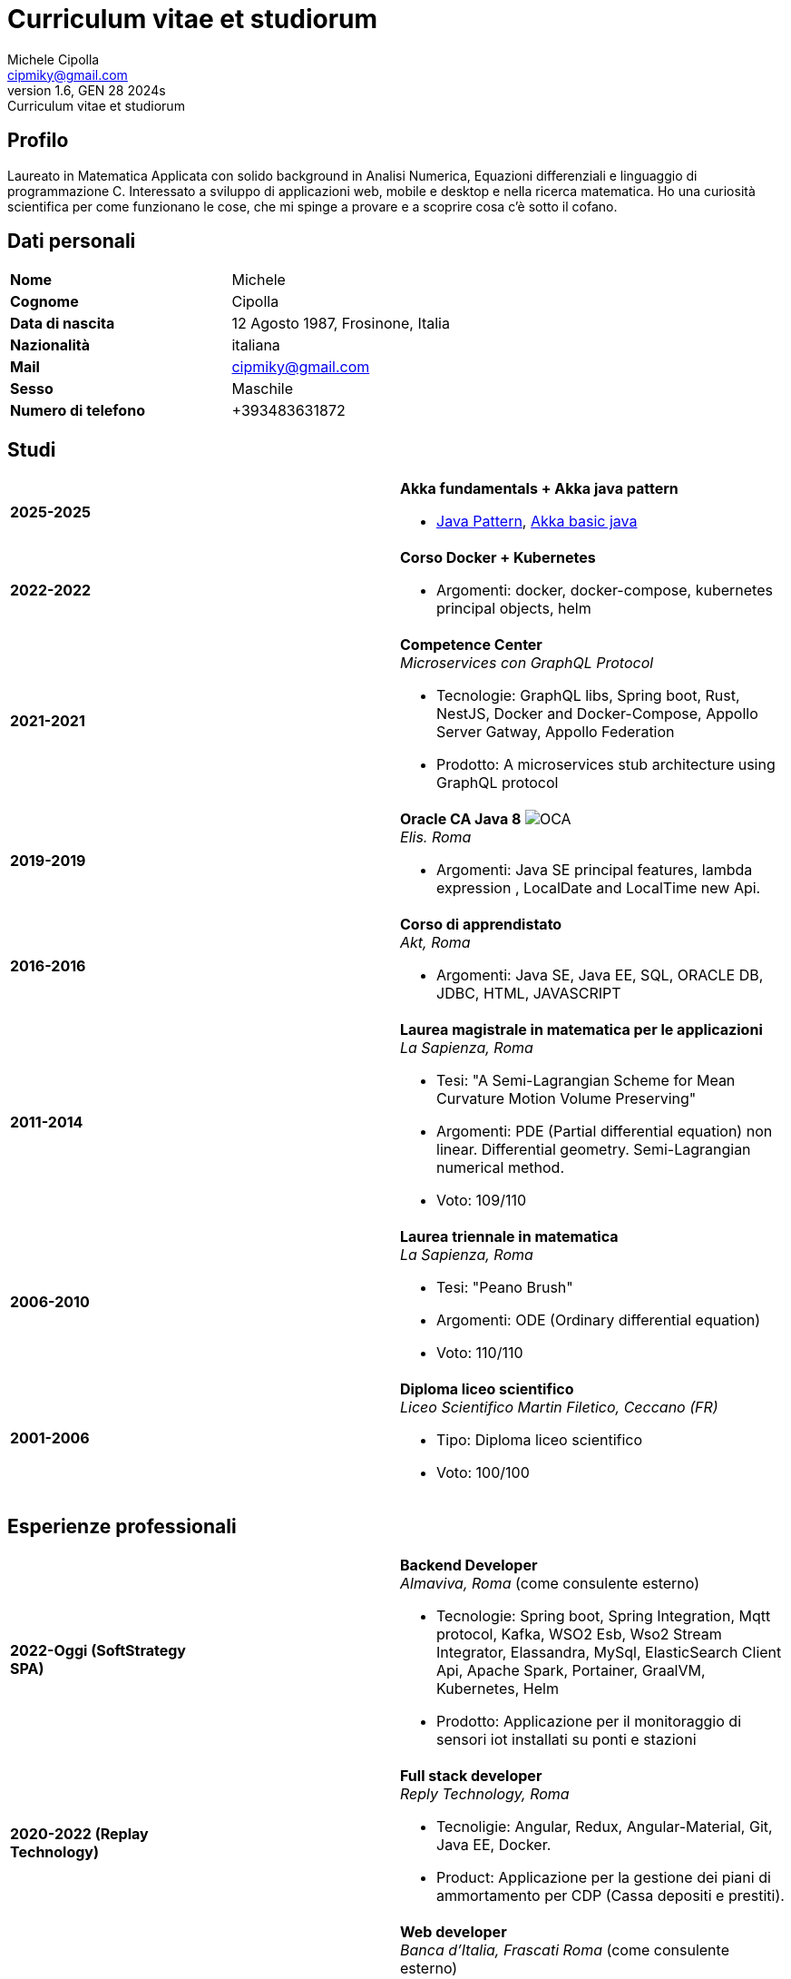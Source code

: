 = Curriculum vitae et studiorum
:author: Michele Cipolla
:email: cipmiky@gmail.com
:revnumber: 1.6
:revdate: GEN 28 2024s
:revremark: {doctitle}
:doctype: article
:title-page:
:icons: font
:imagesdir: images

== Profilo

Laureato in Matematica Applicata con solido background in Analisi Numerica,
Equazioni differenziali e linguaggio di programmazione C. Interessato a
sviluppo di applicazioni web, mobile e desktop e nella ricerca matematica.
Ho una curiosità scientifica per come funzionano le cose, che mi spinge a provare
e a scoprire cosa c'è sotto il cofano.

== Dati personali

[frame=all,grid=none, cols="1s,1"]
|===

| Nome | Michele

| Cognome | Cipolla

| Data di nascita | 12 Agosto 1987, Frosinone, Italia

| Nazionalità | italiana

| Mail | cipmiky@gmail.com

| Sesso | Maschile

| Numero di telefono | +393483631872

|===

== Studi

[frame=none,grid=none, cols="1s,1,2a"]
|===

| 2025-2025
|
| *Akka fundamentals + Akka java pattern*

* https://akkademy.akka.io/share/v1/gamification/assigned_badge/82054d97-8c4f-460f-96bc-6cec82957208/shared?lang=en&t=1737894678591[Java Pattern], https://akkademy.akka.io/share/v1/gamification/assigned_badge/74a337e8-3f2b-4603-ae50-dcd2331c4ba7/shared?lang=en&t=1737894802645[Akka basic java]

| 2022-2022
|
| *Corso Docker + Kubernetes*

* Argomenti: docker, docker-compose, kubernetes principal objects,
helm

| 2021-2021
|
| *Competence Center* +
_Microservices con GraphQL Protocol_

* Tecnologie: GraphQL libs, Spring boot, Rust, NestJS,
Docker and Docker-Compose, Appollo Server Gatway, Appollo Federation
* Prodotto: A microservices stub architecture using GraphQL protocol

| 2019-2019
|
| *Oracle CA Java 8* image:O_java8_CA.png[OCA] +
_Elis. Roma_

* Argomenti: Java SE principal features, lambda expression
, LocalDate and LocalTime new Api.

| 2016-2016
|
|  *Corso di apprendistato* +
_Akt, Roma_

* Argomenti: Java SE, Java EE, SQL, ORACLE
DB, JDBC, HTML, JAVASCRIPT

| 2011-2014
|
|  *Laurea magistrale in matematica per le applicazioni* +
_La Sapienza, Roma_

* Tesi: "A Semi-Lagrangian Scheme for Mean
 Curvature Motion Volume Preserving"
* Argomenti: PDE (Partial differential equation) non linear. Differential geometry.
Semi-Lagrangian numerical method.
* Voto: 109/110

| 2006-2010
|
|  *Laurea triennale in matematica* +
_La Sapienza, Roma_

* Tesi: "Peano Brush"
* Argomenti: ODE (Ordinary differential equation)
* Voto: 110/110

| 2001-2006
|
|  *Diploma liceo scientifico* +
_Liceo Scientifico  Martin Filetico, Ceccano (FR)_

* Tipo: Diploma liceo scientifico
* Voto: 100/100

|===

== Esperienze professionali

[frame=none,grid=none, cols="1s,1,2a"]
|===

| 2022-Oggi (SoftStrategy SPA)
|
| *Backend Developer* +
_Almaviva, Roma_ (come consulente esterno) +

* Tecnologie: Spring boot, Spring Integration, Mqtt protocol, Kafka, WSO2 Esb, Wso2 Stream Integrator, Elassandra, MySql, ElasticSearch Client Api, Apache Spark, Portainer, GraalVM, Kubernetes, Helm
* Prodotto: Applicazione per il monitoraggio di sensori iot installati su ponti e stazioni


| 2020-2022 (Replay Technology)
|
|  *Full stack developer* +
_Reply Technology, Roma_ +

* Tecnoligie: Angular, Redux, Angular-Material, Git, Java EE, Docker.
* Product: Applicazione per la gestione dei piani di ammortamento per CDP (Cassa depositi e prestiti).

| 2019-2020 (Top Network SPA)
|
|  *Web developer* +
_Banca d'Italia, Frascati Roma_ (come consulente esterno) +

* Tecnoligie: Angular, Redux, Webpack, Json-server, Bootstrap, Git, E2E test with Selenium Webdriver Java Api.
* Product: Management web application.

| 2018-2019 (Top Network SPA)
|
|  *Web developer* +
_Banca d' Italia, Frascati Roma_ (come consulente esterno) +

* Tecnoligie: Angular, Redux, Webpack, Json-server, Bootstrap, Git.
* Prodotto: Applicazione web di reportistica

| 2017-2018 (Top Network SPA)
|
|  *Backend developer* +
_Banca d' Italia, Frascati Roma_ (come consulente esterno) +

* Tecnoligie: Struts2, Java EJB 2.1, Jboss EAP 7, Maven, Serena Dimensions.
* Prodotto: Migrazione di un'applicazione web

| 2016-2017 (AKT srl)
|
|  *Backend developer* +
_TopNetwork SPA, Tor Vergata Roma_ (come consulente esterno) +

* Tecnoligie: Zkoss, Java Servlet 3.0, PostgressSql, Tomcat.
* Prodotto: Applicazione CRUD interna

|===

== Skills
.Professionali
[frame=none,grid=none, cols="1s,2a,1s,2", options="header"]
|===

| Skill
| Tipo
| Livello
| Quando

| Typescript
|
* Tutti gli aspletti principali del linguaggio incluse le ultime features dalla versione 3.9.
* Usato insieme ad  Angular.
| Medium+
| Usato per i progetti frontend con Angular

| NestJS
|
* Concetti principali: module ,services and dependencies injection
* Integration with relational database
* Integration with graphQL protocol
| Basic
| Usato per il progetto di competence center

| Java
|
* Tutte le caratteristiche principali del linguaggio.
* Features from JavaSE 17: _Virtual Thread_
* Features from JavaSE 17: _Record class_, _Switch expression_
* Features from JavaSE 9: _Java Module_
* Feature from JavaSE 8: _Lambda, Functional Interface, Default Interface Methods, Stream Api, JDBC Api_
* Features from JavaEE 7: _Servlet, Json Api, JaxRS, EJB 3.1_
| Medium+
| Uso quotidiano

| Spring boot
|
* Concetti base, services, controller and repositories
* Web MVC framwork
* GraphQL DGS Framework
* Spring Integartion
* Spring Data JPA
* Spring Data Cassandra
* Spring Actuator
* Spring REST Docs
* Spring Shell
* Spring GRPC
* Spring Cloud gateway
| Medium+
| Uso quotidiano

| Scala
|
* Concetti principali del linguaggio scala 2 and 3
| Medium
| Uso sporadico

| Apache Spark
|
* SQL Data set and Data Frama
* Scala Api
* Deploy job on a Yarn cluster
| Medium
| Uso sporadico

| Flayway
|
* Concetti basi di versionamento del database
* Configurazione con javaEE and Spring boot
| Basic
| Usato nel 2022

| Liquibase
|
* Concetti basi di versionamento del database
* Configurazione con il plugin mmaven
| Basic
| Uso quotidiano

| Rust
|
* Concetti base del linguaggio: type system, lifetime system, borrowing rules, struct
, directive, macros, visibility rules, modules organization, traits, branch matching, ecc..
* Integration with Rocket web framwork
* Integration with diesel orm library
* Integration with async rust programming (Tokio runtime)
* Integration with async-graphQL library
| Medium
| Usato per il progetto di competence center

| Build tools & Task Runner
|
* Maven
* Jenkins
* Gulp
* Cargo
| Medium
| Uso quotidiano

| Bundle Tools
|
* Webpack. Used for Angular configuration and other bundle projects
| Medium
| Usato per progetti FrontEnd

| Container Tools
|
* Docker + docker-compose.
* Podman + Quadlet.
| Medium
| Uso quotidiano

| Deployment Orchestrator Tools
|
* Kubernetes.
| Basic
| Uso quotidiano

|===

// .Study
// [frame=none,grid=none, cols="1s,2a,1s,2", options="header"]
// |===
//
// | Skill
// | Tipo
// | Livello
// | Quando
//
// | ECMAScript
// |
// * Tutte le caratteristiche principali del linguaggio.
// * Some ES6 feature.
// * NodeJs Api
// * Deno runtime Api
// | Medium
// | Usato per progetti front end
//
// | Software Design Patterns
// |
// * Singleton.
// * Observer.
// * Command
// * Visitor
// * Machine State
// * Abstract Factory
// * Dependency Injection
// * Lazy initialitation
// | Basic
// | Usato durante gli studi
//
// | C
// |
// * Tutte le cartteristiche principali del linguaggio.
// * C11 new features.
// * Programming features of  a gnu-linux  enviRomant: _signal, pthread, process, low level I/O, files stat_
// | Medium
// | Usato per il progetto della tesi
//
// | Makefile
// |
// * Tutte le cartteristiche principali del linguaggio ( recipe, variables, recursive invocation, static rules... )
// | Medium
// | Usato per il progetto della tesi
//
//
// | Tools & Task Runner
// |
// * Gradle:  _basic feature_.
// * Bazel: _basic features_
// | Basic+
// | Usati in qualche progetto personale.
//
// | Container Tools
// |
// * Buildah + skopeo.
// | Medium
// | Usati in qualche progetto personale.
//
// |===

== Projects
.Archiviati su github
* Questo CV https://github.com/dmike16/curriculum-vitae-doc
* Jarvis esempio di un kernel in Rust https://github.com/dual-lab/jarvis
* Meta constructor for commanderjs https://github.com/dual-lab/meta-commander
* A webpack html module plugin https://github.com/dual-lab/html-module-webpack-plugin
* Simple typescript transpliler(tsst) https://github.com/dual-lab/tsst
* Simple babel just in time transpliler (bast) https://github.com/dual-lab/bast
* Generic makefile https://github.com/dual-lab/make-build-things
* Progetto angular https://github.com/dmike16/ngx-lab1100
* Algoritmo di filtraggio in C (3D image filtering algorithm) per la tesi https://github.com/dmike16/pvMcmMethod
* Tesi in pdf https://github.com/dmike16/uniDegreeThesis
* Codice comune per creare un custom k8s Admission webhook https://github.com/dual-lab/admit-webook-boilerplate
* Collezione di container https://github.com/dual-lab/dlab-containerized
* Altri progetti https://github.com/dual-lab

== Interessi & Altre informazioni
Pratico sport ed in particolare calcio e tennis.
A volte trascorro il mio tempo libero studiando chitarra.

== Privacy
Autorizzo il trattamento dei dati personali contenuti nel mio curriculum vitae
secondo l'art. 13 del D.Lgs. 196/2003 e dell'art. 13 del Regolamento UE 2016/679
sulla tutela delle persone fisiche con riguardo al trattamento dei dati personali.

